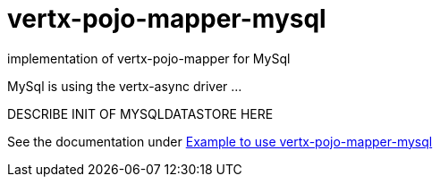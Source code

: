 = vertx-pojo-mapper-mysql

implementation of vertx-pojo-mapper for MySql

MySql is using the vertx-async driver ...

DESCRIBE INIT OF MYSQLDATASTORE HERE

See the documentation under link:src/main/asciidoc/java/index.adoc[Example to use vertx-pojo-mapper-mysql]


